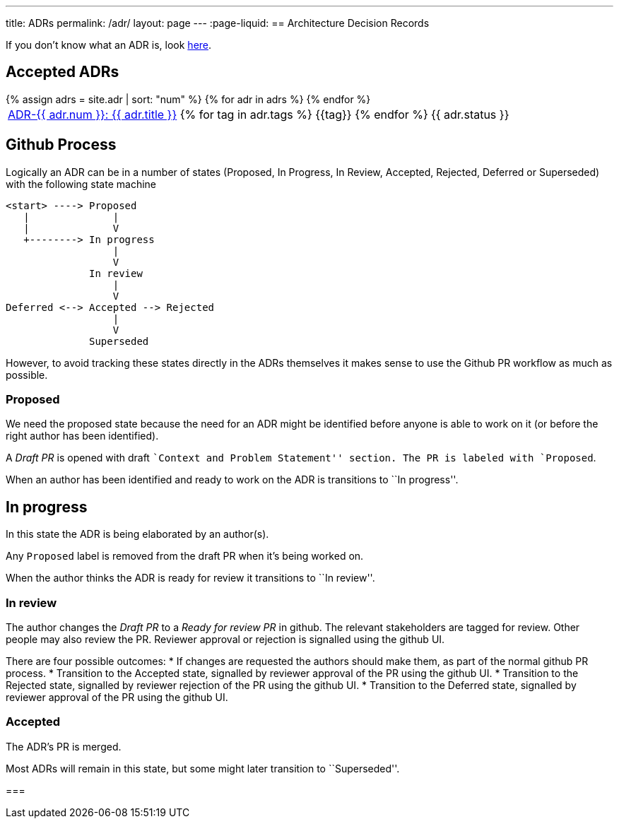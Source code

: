 ---
title: ADRs
permalink: /adr/
layout: page
---
:page-liquid:
== Architecture Decision Records

If you don't know what an ADR is, look link:/about/#architecture-decision-records-adr[here].

== Accepted ADRs

++++
<table>
{% assign adrs = site.adr | sort: "num" %}
{% for adr in adrs %}

  <tr>
    <td><span class="status-{{ adr.status | downcase }}">
      <a href="{{ adr.num | escape }}/">ADR-{{ adr.num }}: {{ adr.title }}</a>
      {% for tag in adr.tags %}
      <span class="tag tag-{{tag}}">{{tag}}</span>
      {% endfor %}</span>
    </td>
    <td>
      {{ adr.status }}
    </td>
  </tr>

{% endfor %}
</table>
++++

== Github Process

Logically an ADR can be in a number of states (Proposed, In Progress, In
Review, Accepted, Rejected, Deferred or Superseded) with the following
state machine

....
<start> ----> Proposed
   |              |
   |              V
   +--------> In progress
                  |
                  V
              In review
                  |
                  V
Deferred <--> Accepted --> Rejected
                  |
                  V
              Superseded
....

However, to avoid tracking these states directly in the ADRs themselves
it makes sense to use the Github PR workflow as much as possible.

=== Proposed

We need the proposed state because the need for an ADR might be
identified before anyone is able to work on it (or before the right
author has been identified).

A _Draft PR_ is opened with draft ``Context and Problem Statement''
section. The PR is labeled with `Proposed`.

When an author has been identified and ready to work on the ADR is
transitions to ``In progress''.

== In progress

In this state the ADR is being elaborated by an author(s).

Any `Proposed` label is removed from the draft PR when it’s being worked
on.

When the author thinks the ADR is ready for review it transitions to
``In review''.

=== In review

The author changes the _Draft PR_ to a _Ready for review PR_ in github.
The relevant stakeholders are tagged for review. Other people may also
review the PR. Reviewer approval or rejection is signalled using the
github UI.

There are four possible outcomes: * If changes are requested the authors
should make them, as part of the normal github PR process. * Transition
to the Accepted state, signalled by reviewer approval of the PR using
the github UI. * Transition to the Rejected state, signalled by reviewer
rejection of the PR using the github UI. * Transition to the Deferred
state, signalled by reviewer approval of the PR using the github UI.

=== Accepted

The ADR’s PR is merged.

Most ADRs will remain in this state, but some might later transition to
``Superseded''.

=== 